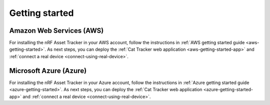 .. _getting-started:

Getting started
###############

Amazon Web Services (AWS)
=========================

For installing the nRF Asset Tracker in your AWS account, follow the instructions in :ref:`AWS getting started guide <aws-getting-started>`.
As next steps, you can deploy the :ref:`Cat Tracker web application <aws-getting-started-app>` and :ref:`connect a real device <connect-using-real-device>`.

Microsoft Azure (Azure)
=======================

For installing the nRF Asset Tracker in your Azure account, follow the instructions in :ref:`Azure getting started guide <azure-getting-started>`.
As next steps, you can deploy the :ref:`Cat Tracker web application <azure-getting-started-app>` and :ref:`connect a real device <connect-using-real-device>`.